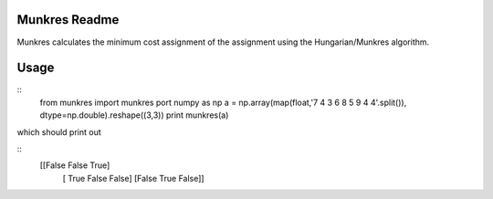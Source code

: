 Munkres Readme
==============

Munkres calculates the minimum cost assignment of the assignment
using the Hungarian/Munkres algorithm.

Usage
=====
::
  from munkres import munkres
  port numpy as np
  a = np.array(map(float,'7 4 3 6 8 5 9 4 4'.split()), dtype=np.double).reshape((3,3))
  print munkres(a)

which should print out

::
 [[False False  True]
  [ True False False]
  [False  True False]]
